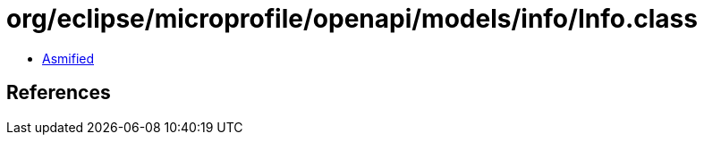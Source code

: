 = org/eclipse/microprofile/openapi/models/info/Info.class

 - link:Info-asmified.java[Asmified]

== References

